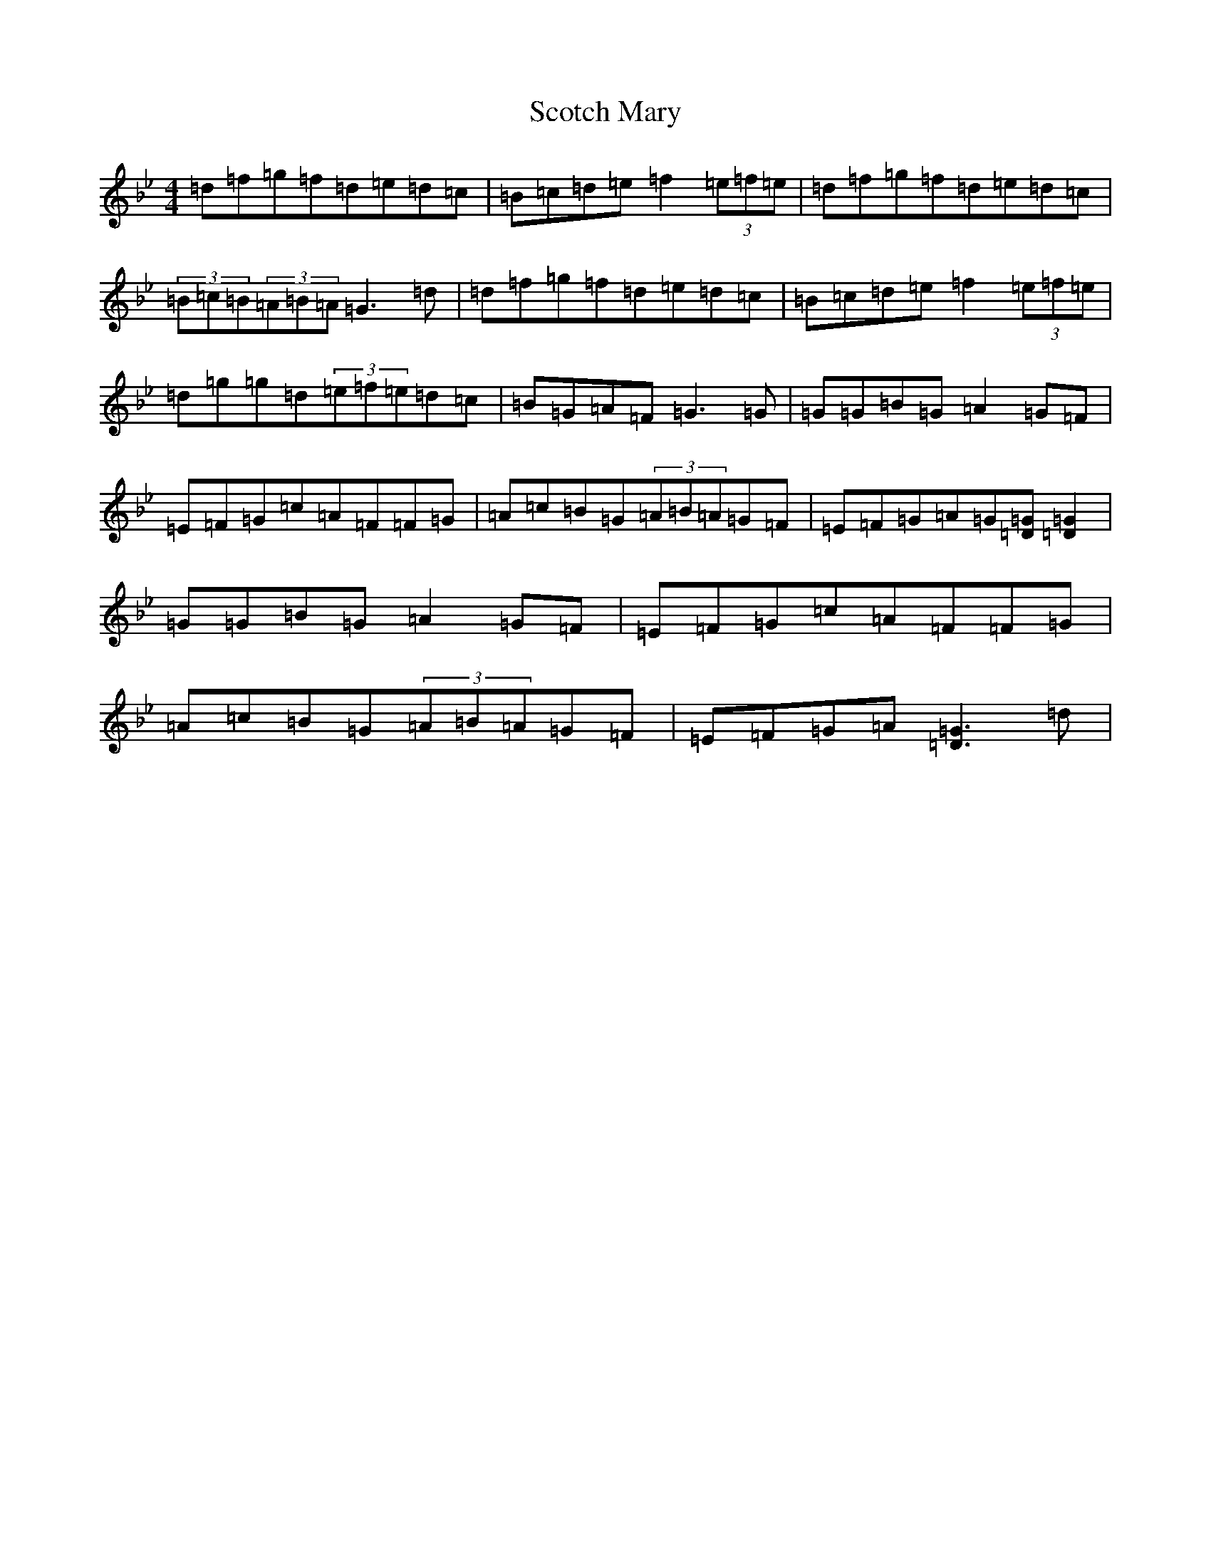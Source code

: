 X: 17955
T: Scotch Mary
S: https://thesession.org/tunes/96#setting96
Z: A Dorian
R: reel
M: 4/4
L: 1/8
K: C Dorian
=d=f=g=f=d=e=d=c|=B=c=d=e=f2(3=e=f=e|=d=f=g=f=d=e=d=c|(3=B=c=B(3=A=B=A=G3=d|=d=f=g=f=d=e=d=c|=B=c=d=e=f2(3=e=f=e|=d=g=g=d(3=e=f=e=d=c|=B=G=A=F=G3=G|=G=G=B=G=A2=G=F|=E=F=G=c=A=F=F=G|=A=c=B=G(3=A=B=A=G=F|=E=F=G=A=G[=D=G][=D2=G2]|=G=G=B=G=A2=G=F|=E=F=G=c=A=F=F=G|=A=c=B=G(3=A=B=A=G=F|=E=F=G=A[=D3=G3]=d|
